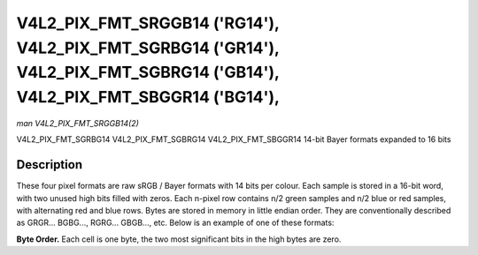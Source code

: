 .. -*- coding: utf-8; mode: rst -*-

.. _V4L2-PIX-FMT-SRGGB14:
.. _v4l2-pix-fmt-sbggr14:
.. _v4l2-pix-fmt-sgbrg14:
.. _v4l2-pix-fmt-sgrbg14:


***************************************************************************************************************************
V4L2_PIX_FMT_SRGGB14 ('RG14'), V4L2_PIX_FMT_SGRBG14 ('GR14'), V4L2_PIX_FMT_SGBRG14 ('GB14'), V4L2_PIX_FMT_SBGGR14 ('BG14'),
***************************************************************************************************************************

*man V4L2_PIX_FMT_SRGGB14(2)*

V4L2_PIX_FMT_SGRBG14
V4L2_PIX_FMT_SGBRG14
V4L2_PIX_FMT_SBGGR14
14-bit Bayer formats expanded to 16 bits


Description
===========

These four pixel formats are raw sRGB / Bayer formats with 14 bits per
colour. Each sample is stored in a 16-bit word, with two unused high
bits filled with zeros. Each n-pixel row contains n/2 green samples
and n/2 blue or red samples, with alternating red and blue rows. Bytes
are stored in memory in little endian order. They are conventionally
described as GRGR... BGBG..., RGRG... GBGB..., etc. Below is an
example of one of these formats:

**Byte Order.**
Each cell is one byte, the two most significant bits in the high bytes are
zero.



.. flat-table::
    :header-rows:  0
    :stub-columns: 0
    :widths:       2 1 1 1 1 1 1 1 1


    -  .. row 1

       -  start + 0:

       -  B\ :sub:`00low`

       -  B\ :sub:`00high`

       -  G\ :sub:`01low`

       -  G\ :sub:`01high`

       -  B\ :sub:`02low`

       -  B\ :sub:`02high`

       -  G\ :sub:`03low`

       -  G\ :sub:`03high`

    -  .. row 2

       -  start + 8:

       -  G\ :sub:`10low`

       -  G\ :sub:`10high`

       -  R\ :sub:`11low`

       -  R\ :sub:`11high`

       -  G\ :sub:`12low`

       -  G\ :sub:`12high`

       -  R\ :sub:`13low`

       -  R\ :sub:`13high`

    -  .. row 3

       -  start + 16:

       -  B\ :sub:`20low`

       -  B\ :sub:`20high`

       -  G\ :sub:`21low`

       -  G\ :sub:`21high`

       -  B\ :sub:`22low`

       -  B\ :sub:`22high`

       -  G\ :sub:`23low`

       -  G\ :sub:`23high`

    -  .. row 4

       -  start + 24:

       -  G\ :sub:`30low`

       -  G\ :sub:`30high`

       -  R\ :sub:`31low`

       -  R\ :sub:`31high`

       -  G\ :sub:`32low`

       -  G\ :sub:`32high`

       -  R\ :sub:`33low`

       -  R\ :sub:`33high`
